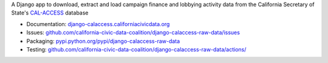 A Django app to download, extract and load campaign finance and lobbying activity data from the California Secretary of State's `CAL-ACCESS <http://www.sos.ca.gov/prd/cal-access/>`__ database

-  Documentation:
   `django-calaccess.californiacivicdata.org <https://django-calaccess.californiacivicdata.org/en/latest/>`__
-  Issues:
   `github.com/california-civic-data-coalition/django-calaccess-raw-data/issues <https://github.com/california-civic-data-coalition/django-calaccess-raw-data/issues>`__
-  Packaging:
   `pypi.python.org/pypi/django-calaccess-raw-data <https://pypi.python.org/pypi/django-calaccess-raw-data>`__
-  Testing:
   `github.com/california-civic-data-coalition/django-calaccess-raw-data/actions/ <https://github.com/california-civic-data-coalition/django-calaccess-raw-data/actions/workflows/tests.yaml>`__
